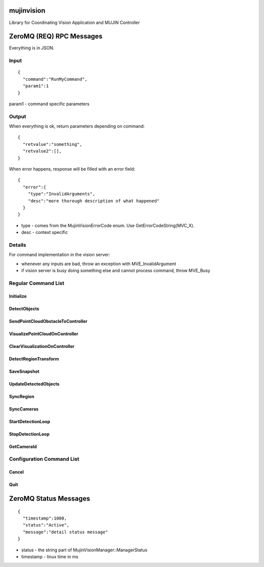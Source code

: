 mujinvision
-----------

Library for Coordinating Vision Application and MUJIN Controller

ZeroMQ (REQ) RPC Messages
-------------------------

Everything is in JSON.

Input
=====

::

  {
    "command":"RunMyCommand",
    "param1":1
  }

param1 - command specific parameters

Output
======

When everything is ok, return parameters depending on command::

  {
    "retvalue":"something",
    "retvalue2":[],
  }

When error happens, response will be filled with an error field::

  {
    "error":{
      "type":"InvalidArguments",
      "desc":"more thorough description of what happened"
    }
  }

- type - comes from the MujinVisionErrorCode enum. Use GetErrorCodeString(MVC_X).
- desc - context specific

Details
=======

For command implementation in the vision server:

- whenever any inputs are bad, throw an exception with MVE_InvalidArgument
- if vision server is busy doing something else and cannot process command, throw MVE_Busy

Regular Command List
====================

Initialize
++++++++++

DetectObjects
+++++++++++++

SendPointCloudObstacleToController
++++++++++++++++++++++++++++++++++

VisualizePointCloudOnController
+++++++++++++++++++++++++++++++

ClearVisualizationOnController
++++++++++++++++++++++++++++++

DetectRegionTransform
+++++++++++++++++++++

SaveSnapshot
++++++++++++

UpdateDetectedObjects
+++++++++++++++++++++

SyncRegion
++++++++++

SyncCameras
++++++++++++

StartDetectionLoop
++++++++++++++++++

StopDetectionLoop
+++++++++++++++++

GetCameraId
+++++++++++

Configuration Command List
==========================

Cancel
++++++

Quit
++++


ZeroMQ Status Messages
----------------------

::

  {
    "timestamp":1000,
    "status":"Active",
    "message":"detail status message"
  }

- status - the string part of MujinVisionManager::ManagerStatus
- timestamp - linux time in ms
